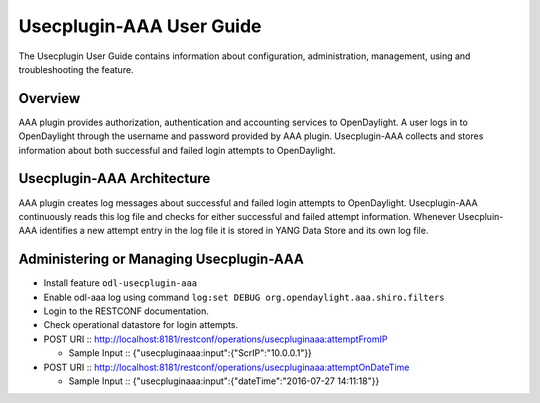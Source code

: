 Usecplugin-AAA User Guide
=========================

The Usecplugin User Guide contains information about configuration,
administration, management, using and troubleshooting the feature.

Overview
--------

AAA plugin provides authorization, authentication and accounting
services to OpenDaylight. A user logs in to OpenDaylight through the
username and password provided by AAA plugin. Usecplugin-AAA collects
and stores information about both successful and failed login attempts
to OpenDaylight.

Usecplugin-AAA Architecture
---------------------------

AAA plugin creates log messages about successful and failed login
attempts to OpenDaylight. Usecplugin-AAA continuously reads this log
file and checks for either successful and failed attempt information.
Whenever Usecpluin-AAA identifies a new attempt entry in the log file it
is stored in YANG Data Store and its own log file.

Administering or Managing Usecplugin-AAA
----------------------------------------

-  Install feature ``odl-usecplugin-aaa``

-  Enable odl-aaa log using command
   ``log:set DEBUG org.opendaylight.aaa.shiro.filters``

-  Login to the RESTCONF documentation.

-  Check operational datastore for login attempts.

-  POST URI ::
   http://localhost:8181/restconf/operations/usecpluginaaa:attemptFromIP

   -  Sample Input :: {"usecpluginaaa:input":{"ScrIP":"10.0.0.1"}}

-  POST URI ::
   http://localhost:8181/restconf/operations/usecpluginaaa:attemptOnDateTime

   -  Sample Input :: {"usecpluginaaa:input":{"dateTime":"2016-07-27
      14:11:18"}}

